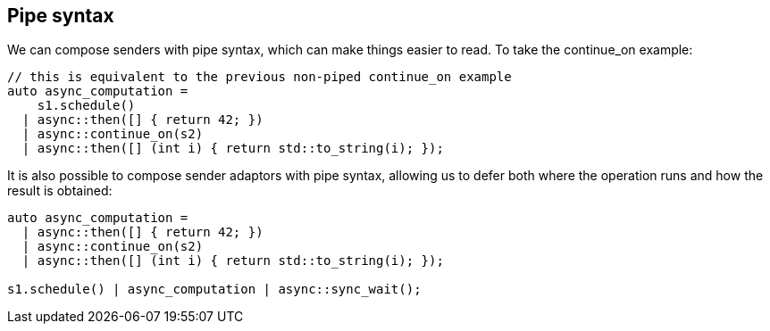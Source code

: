 
== Pipe syntax

We can compose senders with pipe syntax, which can make things easier to read.
To take the continue_on example:

[source,cpp]
----
// this is equivalent to the previous non-piped continue_on example
auto async_computation =
    s1.schedule()
  | async::then([] { return 42; })
  | async::continue_on(s2)
  | async::then([] (int i) { return std::to_string(i); });
----

It is also possible to compose sender adaptors with pipe syntax, allowing us to
defer both where the operation runs and how the result is obtained:

[source,cpp]
----
auto async_computation =
  | async::then([] { return 42; })
  | async::continue_on(s2)
  | async::then([] (int i) { return std::to_string(i); });

s1.schedule() | async_computation | async::sync_wait();
----
